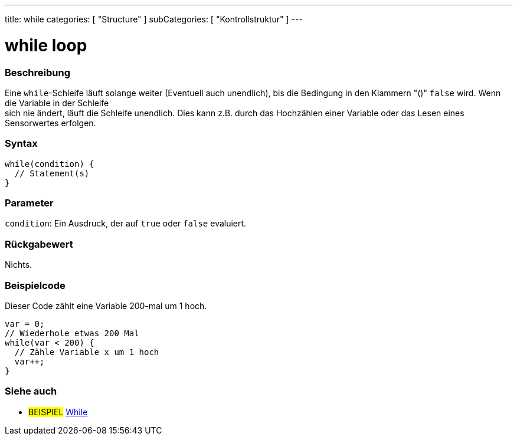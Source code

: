 ---
title: while
categories: [ "Structure" ]
subCategories: [ "Kontrollstruktur" ]
---





= while loop


// OVERVIEW SECTION STARTS
[#overview]
--

[float]
=== Beschreibung
[%hardbreaks]
Eine `while`-Schleife läuft solange weiter (Eventuell auch unendlich), bis die Bedingung in den Klammern "()" `false` wird. Wenn die Variable in der Schleife
sich nie ändert, läuft die Schleife unendlich. Dies kann z.B. durch das Hochzählen einer Variable oder das Lesen eines Sensorwertes erfolgen.

[float]
=== Syntax
[source,arduino]
----
while(condition) {
  // Statement(s)
}
----

[float]
=== Parameter
`condition`: Ein Ausdruck, der auf `true` oder `false` evaluiert.

[float]
=== Rückgabewert
Nichts.

--
// OVERVIEW SECTION ENDS




// HOW TO USE SECTION STARTS
[#howtouse]
--

[float]
=== Beispielcode
// Describe what the example code is all about and add relevant code   ►►►►► THIS SECTION IS MANDATORY ◄◄◄◄◄
Dieser Code zählt eine Variable 200-mal um 1 hoch.

[source,arduino]
----
var = 0;
// Wiederhole etwas 200 Mal
while(var < 200) {
  // Zähle Variable x um 1 hoch
  var++;
}
----

--
// HOW TO USE SECTION ENDS



// SEE ALSO SECTION BEGINS
[#see_also]
--

[float]
=== Siehe auch

[role="language"]

[role="example"]
* #BEISPIEL#	https://arduino.cc/en/Tutorial/WhileLoop[While^]

--
// SEE ALSO SECTION ENDS
